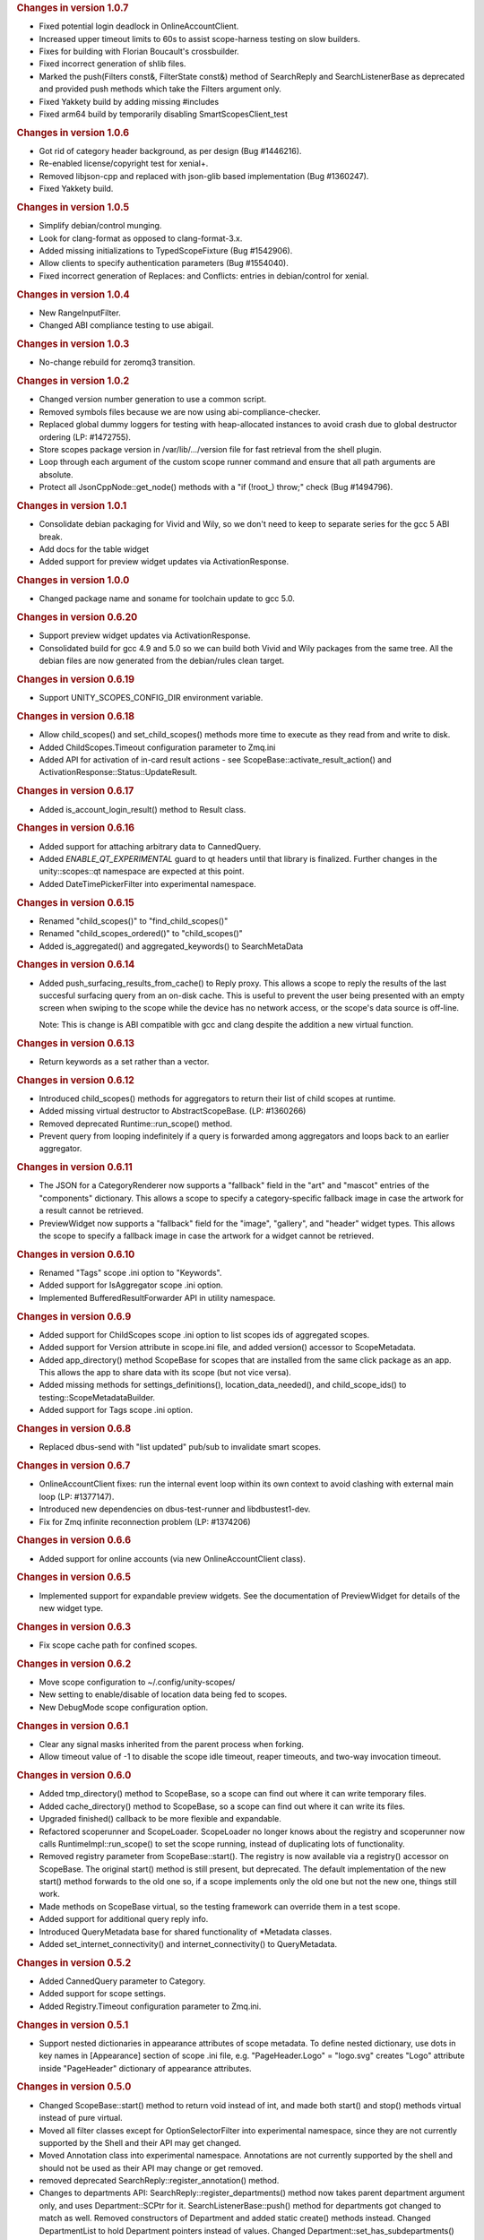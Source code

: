 
.. rubric:: Changes in version 1.0.7
   :name: changes-in-version-1.0.7

-  Fixed potential login deadlock in OnlineAccountClient.
-  Increased upper timeout limits to 60s to assist scope-harness testing
   on slow builders.
-  Fixes for building with Florian Boucault's crossbuilder.
-  Fixed incorrect generation of shlib files.
-  Marked the push(Filters const&, FilterState const&) method of
   SearchReply and SearchListenerBase as deprecated and provided push
   methods which take the Filters argument only.
-  Fixed Yakkety build by adding missing #includes
-  Fixed arm64 build by temporarily disabling SmartScopesClient\_test

.. rubric:: Changes in version 1.0.6
   :name: changes-in-version-1.0.6

-  Got rid of category header background, as per design (Bug #1446216).
-  Re-enabled license/copyright test for xenial+.
-  Removed libjson-cpp and replaced with json-glib based implementation
   (Bug #1360247).
-  Fixed Yakkety build.

.. rubric:: Changes in version 1.0.5
   :name: changes-in-version-1.0.5

-  Simplify debian/control munging.
-  Look for clang-format as opposed to clang-format-3.x.
-  Added missing initializations to TypedScopeFixture (Bug #1542906).
-  Allow clients to specify authentication parameters (Bug #1554040).
-  Fixed incorrect generation of Replaces: and Conflicts: entries in
   debian/control for xenial.

.. rubric:: Changes in version 1.0.4
   :name: changes-in-version-1.0.4

-  New RangeInputFilter.
-  Changed ABI compliance testing to use abigail.

.. rubric:: Changes in version 1.0.3
   :name: changes-in-version-1.0.3

-  No-change rebuild for zeromq3 transition.

.. rubric:: Changes in version 1.0.2
   :name: changes-in-version-1.0.2

-  Changed version number generation to use a common script.
-  Removed symbols files because we are now using
   abi-compliance-checker.
-  Replaced global dummy loggers for testing with heap-allocated
   instances to avoid crash due to global destructor ordering (LP:
   #1472755).
-  Store scopes package version in /var/lib/.../version file for fast
   retrieval from the shell plugin.
-  Loop through each argument of the custom scope runner command and
   ensure that all path arguments are absolute.
-  Protect all JsonCppNode::get\_node() methods with a "if (!root\_)
   throw;" check (Bug #1494796).

.. rubric:: Changes in version 1.0.1
   :name: changes-in-version-1.0.1

-  Consolidate debian packaging for Vivid and Wily, so we don't need to
   keep to separate series for the gcc 5 ABI break.
-  Add docs for the table widget
-  Added support for preview widget updates via ActivationResponse.

.. rubric:: Changes in version 1.0.0
   :name: changes-in-version-1.0.0

-  Changed package name and soname for toolchain update to gcc 5.0.

.. rubric:: Changes in version 0.6.20
   :name: changes-in-version-0.6.20

-  Support preview widget updates via ActivationResponse.
-  Consolidated build for gcc 4.9 and 5.0 so we can build both Vivid and
   Wily packages from the same tree. All the debian files are now
   generated from the debian/rules clean target.

.. rubric:: Changes in version 0.6.19
   :name: changes-in-version-0.6.19

-  Support UNITY\_SCOPES\_CONFIG\_DIR environment variable.

.. rubric:: Changes in version 0.6.18
   :name: changes-in-version-0.6.18

-  Allow child\_scopes() and set\_child\_scopes() methods more time to
   execute as they read from and write to disk.
-  Added ChildScopes.Timeout configuration parameter to Zmq.ini
-  Added API for activation of in-card result actions - see
   ScopeBase::activate\_result\_action() and
   ActivationResponse::Status::UpdateResult.

.. rubric:: Changes in version 0.6.17
   :name: changes-in-version-0.6.17

-  Added is\_account\_login\_result() method to Result class.

.. rubric:: Changes in version 0.6.16
   :name: changes-in-version-0.6.16

-  Added support for attaching arbitrary data to CannedQuery.
-  Added *ENABLE\_QT\_EXPERIMENTAL* guard to qt headers until that
   library is finalized. Further changes in the unity::scopes::qt
   namespace are expected at this point.
-  Added DateTimePickerFilter into experimental namespace.

.. rubric:: Changes in version 0.6.15
   :name: changes-in-version-0.6.15

-  Renamed "child\_scopes()" to "find\_child\_scopes()"
-  Renamed "child\_scopes\_ordered()" to "child\_scopes()"
-  Added is\_aggregated() and aggregated\_keywords() to SearchMetaData

.. rubric:: Changes in version 0.6.14
   :name: changes-in-version-0.6.14

-  Added push\_surfacing\_results\_from\_cache() to Reply proxy. This
   allows a scope to reply the results of the last succesful surfacing
   query from an on-disk cache. This is useful to prevent the user being
   presented with an empty screen when swiping to the scope while the
   device has no network access, or the scope's data source is off-line.

   Note: This is change is ABI compatible with gcc and clang despite the
   addition a new virtual function.

.. rubric:: Changes in version 0.6.13
   :name: changes-in-version-0.6.13

-  Return keywords as a set rather than a vector.

.. rubric:: Changes in version 0.6.12
   :name: changes-in-version-0.6.12

-  Introduced child\_scopes() methods for aggregators to return their
   list of child scopes at runtime.
-  Added missing virtual destructor to AbstractScopeBase. (LP: #1360266)
-  Removed deprecated Runtime::run\_scope() method.
-  Prevent query from looping indefinitely if a query is forwarded among
   aggregators and loops back to an earlier aggregator.

.. rubric:: Changes in version 0.6.11
   :name: changes-in-version-0.6.11

-  The JSON for a CategoryRenderer now supports a "fallback" field in
   the "art" and "mascot" entries of the "components" dictionary. This
   allows a scope to specify a category-specific fallback image in case
   the artwork for a result cannot be retrieved.
-  PreviewWidget now supports a "fallback" field for the "image",
   "gallery", and "header" widget types. This allows the scope to
   specify a fallback image in case the artwork for a widget cannot be
   retrieved.

.. rubric:: Changes in version 0.6.10
   :name: changes-in-version-0.6.10

-  Renamed "Tags" scope .ini option to "Keywords".
-  Added support for IsAggregator scope .ini option.
-  Implemented BufferedResultForwarder API in utility namespace.

.. rubric:: Changes in version 0.6.9
   :name: changes-in-version-0.6.9

-  Added support for ChildScopes scope .ini option to list scopes ids of
   aggregated scopes.
-  Added support for Version attribute in scope.ini file, and added
   version() accessor to ScopeMetadata.
-  Added app\_directory() method ScopeBase for scopes that are installed
   from the same click package as an app. This allows the app to share
   data with its scope (but not vice versa).
-  Added missing methods for settings\_definitions(),
   location\_data\_needed(), and child\_scope\_ids() to
   testing::ScopeMetadataBuilder.
-  Added support for Tags scope .ini option.

.. rubric:: Changes in version 0.6.8
   :name: changes-in-version-0.6.8

-  Replaced dbus-send with "list updated" pub/sub to invalidate smart
   scopes.

.. rubric:: Changes in version 0.6.7
   :name: changes-in-version-0.6.7

-  OnlineAccountClient fixes: run the internal event loop within its own
   context to avoid clashing with external main loop (LP: #1377147).
-  Introduced new dependencies on dbus-test-runner and libdbustest1-dev.
-  Fix for Zmq infinite reconnection problem (LP: #1374206)

.. rubric:: Changes in version 0.6.6
   :name: changes-in-version-0.6.6

-  Added support for online accounts (via new OnlineAccountClient
   class).

.. rubric:: Changes in version 0.6.5
   :name: changes-in-version-0.6.5

-  Implemented support for expandable preview widgets. See the
   documentation of PreviewWidget for details of the new widget type.

.. rubric:: Changes in version 0.6.3
   :name: changes-in-version-0.6.3

-  Fix scope cache path for confined scopes.

.. rubric:: Changes in version 0.6.2
   :name: changes-in-version-0.6.2

-  Move scope configuration to ~/.config/unity-scopes/
-  New setting to enable/disable of location data being fed to scopes.
-  New DebugMode scope configuration option.

.. rubric:: Changes in version 0.6.1
   :name: changes-in-version-0.6.1

-  Clear any signal masks inherited from the parent process when
   forking.
-  Allow timeout value of -1 to disable the scope idle timeout, reaper
   timeouts, and two-way invocation timeout.

.. rubric:: Changes in version 0.6.0
   :name: changes-in-version-0.6.0

-  Added tmp\_directory() method to ScopeBase, so a scope can find out
   where it can write temporary files.
-  Added cache\_directory() method to ScopeBase, so a scope can find out
   where it can write its files.
-  Upgraded finished() callback to be more flexible and expandable.
-  Refactored scoperunner and ScopeLoader. ScopeLoader no longer knows
   about the registry and scoperunner now calls
   RuntimeImpl::run\_scope() to set the scope running, instead of
   duplicating lots of functionality.
-  Removed registry parameter from ScopeBase::start(). The registry is
   now available via a registry() accessor on ScopeBase. The original
   start() method is still present, but deprecated. The default
   implementation of the new start() method forwards to the old one so,
   if a scope implements only the old one but not the new one, things
   still work.
-  Made methods on ScopeBase virtual, so the testing framework can
   override them in a test scope.
-  Added support for additional query reply info.
-  Introduced QueryMetadata base for shared functionality of \*Metadata
   classes.
-  Added set\_internet\_connectivity() and internet\_connectivity() to
   QueryMetadata.

.. rubric:: Changes in version 0.5.2
   :name: changes-in-version-0.5.2

-  Added CannedQuery parameter to Category.
-  Added support for scope settings.
-  Added Registry.Timeout configuration parameter to Zmq.ini.

.. rubric:: Changes in version 0.5.1
   :name: changes-in-version-0.5.1

-  Support nested dictionaries in appearance attributes of scope
   metadata. To define nested dictionary, use dots in key names in
   [Appearance] section of scope .ini file, e.g. "PageHeader.Logo" =
   "logo.svg" creates "Logo" attribute inside "PageHeader" dictionary of
   appearance attributes.

.. rubric:: Changes in version 0.5.0
   :name: changes-in-version-0.5.0

-  Changed ScopeBase::start() method to return void instead of int, and
   made both start() and stop() methods virtual instead of pure virtual.
-  Moved all filter classes except for OptionSelectorFilter into
   experimental namespace, since they are not currently supported by the
   Shell and their API may get changed.
-  Moved Annotation class into experimental namespace. Annotations are
   not currently supported by the shell and should not be used as their
   API may change or get removed.
-  removed deprecated SearchReply::register\_annotation() method.
-  Changes to departments API: SearchReply::register\_departments()
   method now takes parent department argument only, and uses
   Department::SCPtr for it. SearchListenerBase::push() method for
   departments got changed to match as well. Removed constructors of
   Department and added static create() methods instead. Changed
   DepartmentList to hold Department pointers instead of values. Changed
   Department::set\_has\_subdepartments() method to take bool value
   (true by default).
-  Changed parameter type for pushing categories on SearchListenerBase
   to Category::SCPtr const&.
-  Changed constructor of SearchQueryBase to take CannedQuery and
   SearchMetadata arguments. Changed constructor of PreviewQueryBase to
   take Result and ActionMetadata arguments. Changed ActivationQueryBase
   constructor to take Result, widget id and action id argument. All the
   constructor arguments are then available via respective getters of
   the base classes.

.. rubric:: Changes in version 0.4.8
   :name: changes-in-version-0.4.8

-  Introduced Dir/ScopesWatcher classes to watch for updates to the
   scope install directories, and added API to subscribe to changes in
   registry.

.. rubric:: Changes in version 0.4.7
   :name: changes-in-version-0.4.7

-  Implemented RatingFilter and RadioButtonsFilter.
-  changed create() methods of OptionSelectorFilter and RangeInputFilter
   to return unique\_ptr (UPtr) instead of shared pointers.

.. rubric:: Changes in version 0.4.6
   :name: changes-in-version-0.4.6

-  Added method to get and set display hints for filters (at this moment
   the only display hint available is Primary hint).
-  Added has\_subdepartments flag and alternate label to Department
   class.
-  Added TTL option for scope results.

.. rubric:: Changes in version 0.4.5
   :name: changes-in-version-0.4.5

-  Implemented RangeInputFilter.

.. rubric:: Changes in version 0.4.4
   :name: changes-in-version-0.4.4

-  The register\_annotation() method of SearchReply is now deprecated -
   push(Annotation const&) should be used instead. The display order of
   annotations with respect to results and categories got updated in the
   documentation of that method.
-  Simplified configuration with sensible defaults for all values.
-  scoperunner, scoperegistry, and smartscopesproxy are now install in
   /usr/lib/<arch> (instead of in a subdirectory of <arch>).
-  Runtime::run\_scope() now has an overload to accept a path to
   Runtime.ini. If no file name is passed, the system-wide Runtime.ini
   is used.
-  UNIX domain sockets for Zmq are now placed under /user/run/<uid>/zmq
   by default.

.. rubric:: Changes in version 0.4.2
   :name: changes-in-version-0.4.2

-  Made the scope search, activate, perform\_action, and preview methods
   non-blocking. A (fake) QueryCtrl is returned immediately from these
   methods now. Calling cancel() before the server has finished creating
   the query remembers the cancel and sends it to the server once the
   server has returned the real QueryCtrl. This change should be
   transparent to application code (the only difference being that these
   methods complete faster now).
-  CannedQuery class can now be converted to and from a scopes:// uri
   with to\_uri() and from\_uri() methods. These methods replace
   to\_string() and from\_string() methods that got removed.

.. rubric:: Changes in version 0.4.0
   :name: changes-in-version-0.4.0

-  Re-factored proxy class implementation. These changes are API
   compatible, but not ABI compatible.
-  Renaming of various API elements for consistency and clarity:

   PreviewWidget::add\_attribute() ->
   PreviewWidget::add\_attribute\_value() PreviewWidget::attributes() ->
   PreviewWidget::attribute\_values() PreviewWidget::add\_component() ->
   PreviewWidget::add\_attribute\_mapping() PreviewWidget::components()
   -> PreviewWidget::attribute\_mappings()

   ActivationListener -> ActivationListenerBase
   ActivationListenerBase::activation\_response() ->
   ActivationListenerBase::activated()

   PreviewListener -> PreviewListenerBase

   SearchListener -> SearchListenerBase

   PreviewQuery -> PreviewQueryBase

   SearchQuery -> SearchQueryBase

   ActivationBase -> ActivationQueryBase

   ReplyBase -> Reply

   RegistryBase -> Registry

   Query -> CannedQuery CannedQuery::scope\_name() ->
   CannedQuery::scope\_id()

   ScopeMetadata::scope\_name() -> CannedQuery::scope\_id()

   Scope::create\_query() -> Scope::search()

   ScopeBase::create\_query() -> ScopeBase::search()

   SearchQuery::create\_subquery() -> SearchQuery::subsearch()

   Variant::Type: changed ordinal values of enumerators

.. rubric:: Changes in version 0.3.2
   :name: changes-in-version-0.3.2

-  ActivationResponse::set\_scope\_data(Variant const&) and
   scope\_data() methods have been added; they are meant to replace
   setHints() and hints() and use Variant instead of VariantMap for
   arbitrary scope data. The existing
   ActivationResponse::setHints(VariantMap const&) and hints() methods
   have been marked as deprecated and for removal in 0.4.0.

.. rubric:: Changes in version 0.3.1
   :name: changes-in-version-0.3.1

-  Scope::activate\_preview\_action() and
   ScopeBase::activate\_preview\_action() were renamed to
   perform\_action(). They now also require widget identifier along with
   action id and hints.
-  Added SearchMetadata and ActionMetadata classes; these classes are
   now passed to create\_query(), activate(), perform\_action(),
   preview() methods of ScopeBase and Scope (ScopeProxy) instead of a
   plain VariantMap.
-  The 'Handled' state was removed from ActivationResponse::Status and
   two new values were added instead: ShowDash and HideDash.
-  Annotation API changes: annotations of 'Card' type were removed and
   Annotation doesn't support category attribute anymore.
   SearchReply::push() method for annotations was renamed to
   register\_annotation(). Annotations are now going to be displayed in
   the order they were registered by scopes.
-  Result::activation\_scope\_name() method was renamed to
   target\_scope\_proxy() and it now returns ScopeProxy instead of a
   string. Client code can now use that proxy for result activation or
   preview calls, instead of having to do an extra registry lookup.

.. rubric:: Changes in version 0.3.0
   :name: changes-in-version-0.3.0

-  Preliminary API for filters has been added via OptionSelectorFilter
   and FilterState classes. This part of the API is not yet supported by
   Unity shell and should be considered highly experimental.
-  ScopeBase::create\_query() method now takes Query object instance
   instead of just a search query string. Search query string is now
   encapsulated in the Query class and can be retrieved via
   Query::query\_string().
-  ScopeProxy class provides overloaded create\_query methods for
   passing filter state and department id. Note: departments are not yet
   supported across the API.
-  The scoperegistry allows extra scopes to be added on the command line
   now:

   $ scoperegistry some/path/Runtime.ini some/other/path/Fred.ini
   Joe.ini

   This loads Fred and Joe scopes in addition to any scopes picked up
   via the normal configuration. If Fred or Joe appear in configuration
   as well as on the command line, the config file on the command line
   takes precedence. The .so for additional scopes is expected to be in
   the same directory as the corresponding .ini file.

